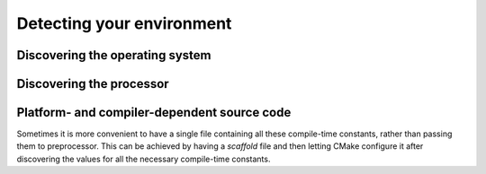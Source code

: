 .. _environment:


Detecting your environment
==========================

.. questions::

   - How does CMake interact with the host environment?

.. objectives::

   - Learn how to discover the operating system.
   - Learn how to discover processor characteristics.
   - Learn how to handle platform- and compiler-dependent source code.

.. todo::

   - Find the defaults CMake will use for your system


Discovering the operating system
--------------------------------


.. typealong:: Operating system discovery

   For this example, we use the special value ``NONE`` for the ``LANGUAGES``
   option: we are only interested in reporting what operating system CMake
   discovers and that is independent of programming language.

   You can download the :download:`complete, working example <code/tarballs/OS_solution.tar.bz2>`.


Discovering the processor
-------------------------

.. signature:: |cmake_host_system_information|

   .. code-block:: cmake

      cmake_host_system_information(RESULT variable QUERY <key> ...)

   This commands accepts one or more queries on the host system and returns the result in the ``variable``.


.. typealong:: Processor discovery

   Once again, we use the special value ``NONE`` for the ``LANGUAGES`` option:
   we are only interested in reporting what CMake discovers about the host
   system and that is independent of programming language.

   You can download the :download:`complete, working example <code/tarballs/processor_solution.tar.bz2>`.


.. challenge:: Get to know your host

   1. Get the scaffold code from the :download:`previous type-along
      <code/tarballs/processor_solution.tar.bz2>`.
   2. Open the help page for |cmake_host_system_information|. Either in the browser or in the command-line:

      .. code-block:: bash

         $ cmake --help-command cmake_host_system_information

   3. Extend the scaffold code to query all keys listed in the help page and
      print them out.

   You can download the :download:`complete, working example <code/tarballs/host_system_information_solution.tar.bz2>`.


Platform- and compiler-dependent source code
--------------------------------------------


.. typealong:: Conditional compilation with preprocessor definitions

   Sometimes we need to write code that performs different operations based on
   compile-time constants:

   .. code-block:: c++

      #ifdef IS_WINDOWS
      return std::string("Hello from Windows!");
      #elif IS_LINUX
      return std::string("Hello from Linux!");

   We can achieve this with CMake with a combination of host system
   introspection and the |target_compile_definitions| command.

   You can download the :download:`complete, working example <code/tarballs/sys_preproc_solution.tar.bz2>`.

.. signature:: |target_compile_definitions|

   .. code-block:: cmake

      target_compile_definitions(<target>
        <INTERFACE|PUBLIC|PRIVATE> [items1...]
        [<INTERFACE|PUBLIC|PRIVATE> [items2...] ...])

   Adds one (or more) compile definitions to the given ``<target>``.


Sometimes it is more convenient to have a single file containing all these
compile-time constants, rather than passing them to preprocessor. This can be
achieved by having a *scaffold* file and then letting CMake configure it after
discovering the values for all the necessary compile-time constants.


.. signature:: |configure_file|

   .. code-block:: cmake

      configure_file(<input> <output>
                     [COPYONLY] [ESCAPE_QUOTES] [@ONLY]
                     [NEWLINE_STYLE [UNIX|DOS|WIN32|LF|CRLF] ])

   Copies the ``<input>`` file to another file ``<output>``, modifying its content.


.. challenge:: Configure a file

   Let's revisit the previous exercise. Rather than print the results of
   querying with |cmake_host_system_information|, we want to save the results to
   a header file and then use it to print the results when running an
   executable.

   1. Get the :download:`scaffold code <code/tarballs/configure.tar.bz2>`.
      The header file ``config.h.in`` contains placeholders for the values that
      CMake will detect.
   2. Write a ``CMakeLists.txt`` to compile ``processor-info.cpp`` into an executable.
   3. Try building. This should fail, because there is no ``config.h`` file anywhere yet!
   4. Open the help page for |configure_file|. Either in the browser or in the command-line:

      .. code-block:: bash

         $ cmake --help-command configure_file

   5. Query all keys listed in the help page for |cmake_host_system_information|
      and save them to appropriately named variables.
   6. Invoke |configure_file| to produce ``config.h`` from ``config.h.in``.

   You can download the :download:`complete, working example <code/tarballs/configure_solution.tar.bz2>`.


.. keypoints::

   - CMake can *introspect* the host system.
   - You can build source code differently, based on the OS, the processor, the
     compiler, or any combination thereof.
   - You can generate source code when configuring the project with |configure_file|.
